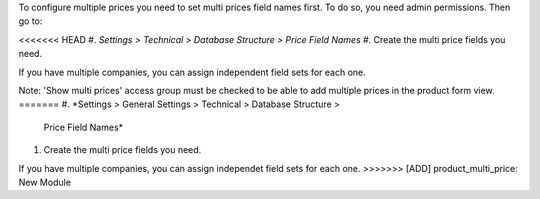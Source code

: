 To configure multiple prices you need to set multi prices field names first.
To do so, you need admin permissions. Then go to:

<<<<<<< HEAD
#. *Settings > Technical > Database Structure > Price Field Names*
#. Create the multi price fields you need.

If you have multiple companies, you can assign independent field sets for each
one.

Note: 'Show multi prices' access group must be checked to be able to
add multiple prices in the product form view.
=======
#. *Settings > General Settings > Technical > Database Structure >
   Price Field Names*
#. Create the multi price fields you need.

If you have multiple companies, you can assign independet field sets for each
one.
>>>>>>> [ADD] product_multi_price: New Module
